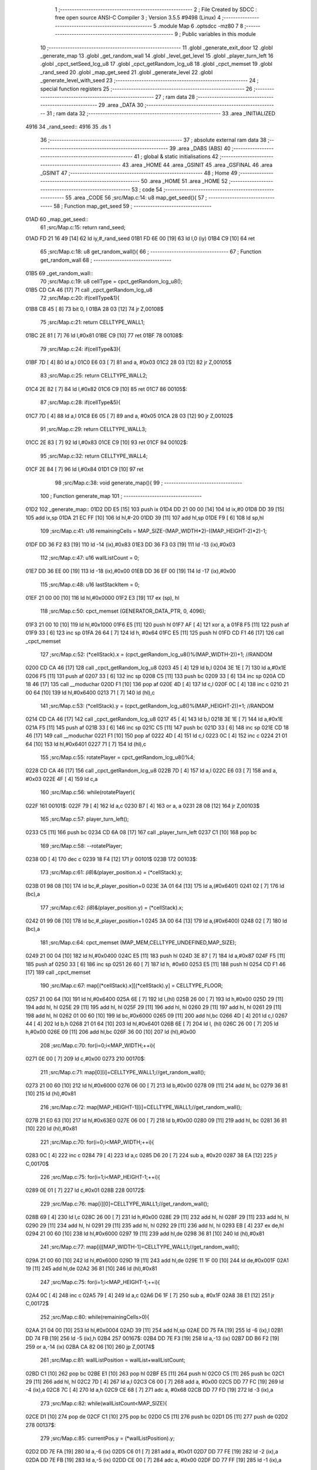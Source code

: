                               1 ;--------------------------------------------------------
                              2 ; File Created by SDCC : free open source ANSI-C Compiler
                              3 ; Version 3.5.5 #9498 (Linux)
                              4 ;--------------------------------------------------------
                              5 	.module Map
                              6 	.optsdcc -mz80
                              7 	
                              8 ;--------------------------------------------------------
                              9 ; Public variables in this module
                             10 ;--------------------------------------------------------
                             11 	.globl _generate_exit_door
                             12 	.globl _generate_map
                             13 	.globl _get_random_wall
                             14 	.globl _level_get_level
                             15 	.globl _player_turn_left
                             16 	.globl _cpct_setSeed_lcg_u8
                             17 	.globl _cpct_getRandom_lcg_u8
                             18 	.globl _cpct_memset
                             19 	.globl _rand_seed
                             20 	.globl _map_get_seed
                             21 	.globl _generate_level
                             22 	.globl _generate_level_with_seed
                             23 ;--------------------------------------------------------
                             24 ; special function registers
                             25 ;--------------------------------------------------------
                             26 ;--------------------------------------------------------
                             27 ; ram data
                             28 ;--------------------------------------------------------
                             29 	.area _DATA
                             30 ;--------------------------------------------------------
                             31 ; ram data
                             32 ;--------------------------------------------------------
                             33 	.area _INITIALIZED
   4916                      34 _rand_seed::
   4916                      35 	.ds 1
                             36 ;--------------------------------------------------------
                             37 ; absolute external ram data
                             38 ;--------------------------------------------------------
                             39 	.area _DABS (ABS)
                             40 ;--------------------------------------------------------
                             41 ; global & static initialisations
                             42 ;--------------------------------------------------------
                             43 	.area _HOME
                             44 	.area _GSINIT
                             45 	.area _GSFINAL
                             46 	.area _GSINIT
                             47 ;--------------------------------------------------------
                             48 ; Home
                             49 ;--------------------------------------------------------
                             50 	.area _HOME
                             51 	.area _HOME
                             52 ;--------------------------------------------------------
                             53 ; code
                             54 ;--------------------------------------------------------
                             55 	.area _CODE
                             56 ;src/Map.c:14: u8 map_get_seed(){
                             57 ;	---------------------------------
                             58 ; Function map_get_seed
                             59 ; ---------------------------------
   01AD                      60 _map_get_seed::
                             61 ;src/Map.c:15: return rand_seed;
   01AD FD 21 16 49   [14]   62 	ld	iy,#_rand_seed
   01B1 FD 6E 00      [19]   63 	ld	l,0 (iy)
   01B4 C9            [10]   64 	ret
                             65 ;src/Map.c:18: u8 get_random_wall(){
                             66 ;	---------------------------------
                             67 ; Function get_random_wall
                             68 ; ---------------------------------
   01B5                      69 _get_random_wall::
                             70 ;src/Map.c:19: u8 cellType = cpct_getRandom_lcg_u8();
   01B5 CD CA 46      [17]   71 	call	_cpct_getRandom_lcg_u8
                             72 ;src/Map.c:20: if(cellType&1){
   01B8 CB 45         [ 8]   73 	bit	0, l
   01BA 28 03         [12]   74 	jr	Z,00108$
                             75 ;src/Map.c:21: return CELLTYPE_WALL1;
   01BC 2E 81         [ 7]   76 	ld	l,#0x81
   01BE C9            [10]   77 	ret
   01BF                      78 00108$:
                             79 ;src/Map.c:24: if(cellType&3){
   01BF 7D            [ 4]   80 	ld	a,l
   01C0 E6 03         [ 7]   81 	and	a, #0x03
   01C2 28 03         [12]   82 	jr	Z,00105$
                             83 ;src/Map.c:25: return CELLTYPE_WALL2;
   01C4 2E 82         [ 7]   84 	ld	l,#0x82
   01C6 C9            [10]   85 	ret
   01C7                      86 00105$:
                             87 ;src/Map.c:28: if(cellType&5){
   01C7 7D            [ 4]   88 	ld	a,l
   01C8 E6 05         [ 7]   89 	and	a, #0x05
   01CA 28 03         [12]   90 	jr	Z,00102$
                             91 ;src/Map.c:29: return CELLTYPE_WALL3;
   01CC 2E 83         [ 7]   92 	ld	l,#0x83
   01CE C9            [10]   93 	ret
   01CF                      94 00102$:
                             95 ;src/Map.c:32: return CELLTYPE_WALL4;  
   01CF 2E 84         [ 7]   96 	ld	l,#0x84
   01D1 C9            [10]   97 	ret
                             98 ;src/Map.c:38: void generate_map(){
                             99 ;	---------------------------------
                            100 ; Function generate_map
                            101 ; ---------------------------------
   01D2                     102 _generate_map::
   01D2 DD E5         [15]  103 	push	ix
   01D4 DD 21 00 00   [14]  104 	ld	ix,#0
   01D8 DD 39         [15]  105 	add	ix,sp
   01DA 21 EC FF      [10]  106 	ld	hl,#-20
   01DD 39            [11]  107 	add	hl,sp
   01DE F9            [ 6]  108 	ld	sp,hl
                            109 ;src/Map.c:41: u16 remainingCells = MAP_SIZE-(MAP_WIDTH*2)-((MAP_HEIGHT-2)*2)-1;
   01DF DD 36 F2 83   [19]  110 	ld	-14 (ix),#0x83
   01E3 DD 36 F3 03   [19]  111 	ld	-13 (ix),#0x03
                            112 ;src/Map.c:47: u16 wallListCount = 0;
   01E7 DD 36 EE 00   [19]  113 	ld	-18 (ix),#0x00
   01EB DD 36 EF 00   [19]  114 	ld	-17 (ix),#0x00
                            115 ;src/Map.c:48: u16 lastStackItem = 0;
   01EF 21 00 00      [10]  116 	ld	hl,#0x0000
   01F2 E3            [19]  117 	ex	(sp), hl
                            118 ;src/Map.c:50: cpct_memset (GENERATOR_DATA_PTR, 0, 4096);
   01F3 21 00 10      [10]  119 	ld	hl,#0x1000
   01F6 E5            [11]  120 	push	hl
   01F7 AF            [ 4]  121 	xor	a, a
   01F8 F5            [11]  122 	push	af
   01F9 33            [ 6]  123 	inc	sp
   01FA 26 64         [ 7]  124 	ld	h, #0x64
   01FC E5            [11]  125 	push	hl
   01FD CD F1 46      [17]  126 	call	_cpct_memset
                            127 ;src/Map.c:52: (*cellStack).x = (cpct_getRandom_lcg_u8()%(MAP_WIDTH-2))+1; //RANDOM
   0200 CD CA 46      [17]  128 	call	_cpct_getRandom_lcg_u8
   0203 45            [ 4]  129 	ld	b,l
   0204 3E 1E         [ 7]  130 	ld	a,#0x1E
   0206 F5            [11]  131 	push	af
   0207 33            [ 6]  132 	inc	sp
   0208 C5            [11]  133 	push	bc
   0209 33            [ 6]  134 	inc	sp
   020A CD 18 46      [17]  135 	call	__moduchar
   020D F1            [10]  136 	pop	af
   020E 4D            [ 4]  137 	ld	c,l
   020F 0C            [ 4]  138 	inc	c
   0210 21 00 64      [10]  139 	ld	hl,#0x6400
   0213 71            [ 7]  140 	ld	(hl),c
                            141 ;src/Map.c:53: (*cellStack).y = (cpct_getRandom_lcg_u8()%(MAP_HEIGHT-2))+1; //RANDOM
   0214 CD CA 46      [17]  142 	call	_cpct_getRandom_lcg_u8
   0217 45            [ 4]  143 	ld	b,l
   0218 3E 1E         [ 7]  144 	ld	a,#0x1E
   021A F5            [11]  145 	push	af
   021B 33            [ 6]  146 	inc	sp
   021C C5            [11]  147 	push	bc
   021D 33            [ 6]  148 	inc	sp
   021E CD 18 46      [17]  149 	call	__moduchar
   0221 F1            [10]  150 	pop	af
   0222 4D            [ 4]  151 	ld	c,l
   0223 0C            [ 4]  152 	inc	c
   0224 21 01 64      [10]  153 	ld	hl,#0x6401
   0227 71            [ 7]  154 	ld	(hl),c
                            155 ;src/Map.c:55: rotatePlayer = cpct_getRandom_lcg_u8()%4;
   0228 CD CA 46      [17]  156 	call	_cpct_getRandom_lcg_u8
   022B 7D            [ 4]  157 	ld	a,l
   022C E6 03         [ 7]  158 	and	a, #0x03
   022E 4F            [ 4]  159 	ld	c,a
                            160 ;src/Map.c:56: while(rotatePlayer){
   022F                     161 00101$:
   022F 79            [ 4]  162 	ld	a,c
   0230 B7            [ 4]  163 	or	a, a
   0231 28 08         [12]  164 	jr	Z,00103$
                            165 ;src/Map.c:57: player_turn_left();
   0233 C5            [11]  166 	push	bc
   0234 CD 6A 08      [17]  167 	call	_player_turn_left
   0237 C1            [10]  168 	pop	bc
                            169 ;src/Map.c:58: --rotatePlayer;
   0238 0D            [ 4]  170 	dec	c
   0239 18 F4         [12]  171 	jr	00101$
   023B                     172 00103$:
                            173 ;src/Map.c:61: *(i8*)&(player_position.x) = (*cellStack).y;
   023B 01 98 08      [10]  174 	ld	bc,#_player_position+0
   023E 3A 01 64      [13]  175 	ld	a,(#0x6401)
   0241 02            [ 7]  176 	ld	(bc),a
                            177 ;src/Map.c:62: *(i8*)&(player_position.y) = (*cellStack).x;
   0242 01 99 08      [10]  178 	ld	bc,#_player_position+1
   0245 3A 00 64      [13]  179 	ld	a,(#0x6400)
   0248 02            [ 7]  180 	ld	(bc),a
                            181 ;src/Map.c:64: cpct_memset (MAP_MEM,CELLTYPE_UNDEFINED,MAP_SIZE);
   0249 21 00 04      [10]  182 	ld	hl,#0x0400
   024C E5            [11]  183 	push	hl
   024D 3E 87         [ 7]  184 	ld	a,#0x87
   024F F5            [11]  185 	push	af
   0250 33            [ 6]  186 	inc	sp
   0251 26 60         [ 7]  187 	ld	h, #0x60
   0253 E5            [11]  188 	push	hl
   0254 CD F1 46      [17]  189 	call	_cpct_memset
                            190 ;src/Map.c:67: map[(*cellStack).x][(*cellStack).y] = CELLTYPE_FLOOR;
   0257 21 00 64      [10]  191 	ld	hl,#0x6400
   025A 6E            [ 7]  192 	ld	l,(hl)
   025B 26 00         [ 7]  193 	ld	h,#0x00
   025D 29            [11]  194 	add	hl, hl
   025E 29            [11]  195 	add	hl, hl
   025F 29            [11]  196 	add	hl, hl
   0260 29            [11]  197 	add	hl, hl
   0261 29            [11]  198 	add	hl, hl
   0262 01 00 60      [10]  199 	ld	bc,#0x6000
   0265 09            [11]  200 	add	hl,bc
   0266 4D            [ 4]  201 	ld	c,l
   0267 44            [ 4]  202 	ld	b,h
   0268 21 01 64      [10]  203 	ld	hl,#0x6401
   026B 6E            [ 7]  204 	ld	l, (hl)
   026C 26 00         [ 7]  205 	ld	h,#0x00
   026E 09            [11]  206 	add	hl,bc
   026F 36 00         [10]  207 	ld	(hl),#0x00
                            208 ;src/Map.c:70: for(i=0;i<MAP_WIDTH;++i){
   0271 0E 00         [ 7]  209 	ld	c,#0x00
   0273                     210 00170$:
                            211 ;src/Map.c:71: map[0][i]=CELLTYPE_WALL1;//get_random_wall();
   0273 21 00 60      [10]  212 	ld	hl,#0x6000
   0276 06 00         [ 7]  213 	ld	b,#0x00
   0278 09            [11]  214 	add	hl, bc
   0279 36 81         [10]  215 	ld	(hl),#0x81
                            216 ;src/Map.c:72: map[MAP_HEIGHT-1][i]=CELLTYPE_WALL1;//get_random_wall();
   027B 21 E0 63      [10]  217 	ld	hl,#0x63E0
   027E 06 00         [ 7]  218 	ld	b,#0x00
   0280 09            [11]  219 	add	hl, bc
   0281 36 81         [10]  220 	ld	(hl),#0x81
                            221 ;src/Map.c:70: for(i=0;i<MAP_WIDTH;++i){
   0283 0C            [ 4]  222 	inc	c
   0284 79            [ 4]  223 	ld	a,c
   0285 D6 20         [ 7]  224 	sub	a, #0x20
   0287 38 EA         [12]  225 	jr	C,00170$
                            226 ;src/Map.c:75: for(i=1;i<MAP_HEIGHT-1;++i){
   0289 0E 01         [ 7]  227 	ld	c,#0x01
   028B                     228 00172$:
                            229 ;src/Map.c:76: map[i][0]=CELLTYPE_WALL1;//get_random_wall();
   028B 69            [ 4]  230 	ld	l,c
   028C 26 00         [ 7]  231 	ld	h,#0x00
   028E 29            [11]  232 	add	hl, hl
   028F 29            [11]  233 	add	hl, hl
   0290 29            [11]  234 	add	hl, hl
   0291 29            [11]  235 	add	hl, hl
   0292 29            [11]  236 	add	hl, hl
   0293 EB            [ 4]  237 	ex	de,hl
   0294 21 00 60      [10]  238 	ld	hl,#0x6000
   0297 19            [11]  239 	add	hl,de
   0298 36 81         [10]  240 	ld	(hl),#0x81
                            241 ;src/Map.c:77: map[i][MAP_WIDTH-1]=CELLTYPE_WALL1;//get_random_wall();
   029A 21 00 60      [10]  242 	ld	hl,#0x6000
   029D 19            [11]  243 	add	hl,de
   029E 11 1F 00      [10]  244 	ld	de,#0x001F
   02A1 19            [11]  245 	add	hl,de
   02A2 36 81         [10]  246 	ld	(hl),#0x81
                            247 ;src/Map.c:75: for(i=1;i<MAP_HEIGHT-1;++i){
   02A4 0C            [ 4]  248 	inc	c
   02A5 79            [ 4]  249 	ld	a,c
   02A6 D6 1F         [ 7]  250 	sub	a, #0x1F
   02A8 38 E1         [12]  251 	jr	C,00172$
                            252 ;src/Map.c:80: while(remainingCells>0){
   02AA 21 04 00      [10]  253 	ld	hl,#0x0004
   02AD 39            [11]  254 	add	hl,sp
   02AE DD 75 FA      [19]  255 	ld	-6 (ix),l
   02B1 DD 74 FB      [19]  256 	ld	-5 (ix),h
   02B4                     257 00167$:
   02B4 DD 7E F3      [19]  258 	ld	a,-13 (ix)
   02B7 DD B6 F2      [19]  259 	or	a,-14 (ix)
   02BA CA 82 06      [10]  260 	jp	Z,00174$
                            261 ;src/Map.c:81: wallListPosition = wallList+wallListCount;
   02BD C1            [10]  262 	pop	bc
   02BE E1            [10]  263 	pop	hl
   02BF E5            [11]  264 	push	hl
   02C0 C5            [11]  265 	push	bc
   02C1 29            [11]  266 	add	hl, hl
   02C2 7D            [ 4]  267 	ld	a,l
   02C3 C6 00         [ 7]  268 	add	a, #0x00
   02C5 DD 77 FC      [19]  269 	ld	-4 (ix),a
   02C8 7C            [ 4]  270 	ld	a,h
   02C9 CE 68         [ 7]  271 	adc	a, #0x68
   02CB DD 77 FD      [19]  272 	ld	-3 (ix),a
                            273 ;src/Map.c:82: while(wallListCount<MAP_SIZE){
   02CE D1            [10]  274 	pop	de
   02CF C1            [10]  275 	pop	bc
   02D0 C5            [11]  276 	push	bc
   02D1 D5            [11]  277 	push	de
   02D2                     278 00137$:
                            279 ;src/Map.c:85: currentPos.y = (*wallListPosition).y;
   02D2 DD 7E FA      [19]  280 	ld	a,-6 (ix)
   02D5 C6 01         [ 7]  281 	add	a, #0x01
   02D7 DD 77 FE      [19]  282 	ld	-2 (ix),a
   02DA DD 7E FB      [19]  283 	ld	a,-5 (ix)
   02DD CE 00         [ 7]  284 	adc	a, #0x00
   02DF DD 77 FF      [19]  285 	ld	-1 (ix),a
                            286 ;src/Map.c:82: while(wallListCount<MAP_SIZE){
   02E2 78            [ 4]  287 	ld	a,b
   02E3 D6 04         [ 7]  288 	sub	a, #0x04
   02E5 D2 83 04      [10]  289 	jp	NC,00209$
                            290 ;src/Map.c:84: currentPos.x = (*wallListPosition).x;
   02E8 21 04 00      [10]  291 	ld	hl,#0x0004
   02EB 39            [11]  292 	add	hl,sp
   02EC EB            [ 4]  293 	ex	de,hl
   02ED DD 6E FC      [19]  294 	ld	l,-4 (ix)
   02F0 DD 66 FD      [19]  295 	ld	h,-3 (ix)
   02F3 7E            [ 7]  296 	ld	a,(hl)
   02F4 12            [ 7]  297 	ld	(de),a
                            298 ;src/Map.c:85: currentPos.y = (*wallListPosition).y;
   02F5 DD 5E FC      [19]  299 	ld	e,-4 (ix)
   02F8 DD 56 FD      [19]  300 	ld	d,-3 (ix)
   02FB 13            [ 6]  301 	inc	de
   02FC 1A            [ 7]  302 	ld	a,(de)
   02FD DD 6E FE      [19]  303 	ld	l,-2 (ix)
   0300 DD 66 FF      [19]  304 	ld	h,-1 (ix)
   0303 77            [ 7]  305 	ld	(hl),a
                            306 ;src/Map.c:87: convertToFloor=0;
   0304 DD 36 F5 00   [19]  307 	ld	-11 (ix),#0x00
                            308 ;src/Map.c:88: surroundedByWalls=1;
   0308 DD 36 F4 01   [19]  309 	ld	-12 (ix),#0x01
                            310 ;src/Map.c:90: if(currentPos.x>0){
   030C DD 6E FA      [19]  311 	ld	l,-6 (ix)
   030F DD 66 FB      [19]  312 	ld	h,-5 (ix)
   0312 7E            [ 7]  313 	ld	a,(hl)
   0313 DD 77 F8      [19]  314 	ld	-8 (ix),a
                            315 ;src/Map.c:91: adjacentType = map[currentPos.x-1][currentPos.y];
   0316 DD 6E FE      [19]  316 	ld	l,-2 (ix)
   0319 DD 66 FF      [19]  317 	ld	h,-1 (ix)
   031C 7E            [ 7]  318 	ld	a,(hl)
   031D DD 77 F9      [19]  319 	ld	-7 (ix),a
   0320 DD 7E F8      [19]  320 	ld	a,-8 (ix)
   0323 DD 77 F6      [19]  321 	ld	-10 (ix),a
   0326 DD 36 F7 00   [19]  322 	ld	-9 (ix),#0x00
                            323 ;src/Map.c:90: if(currentPos.x>0){
   032A DD 7E F8      [19]  324 	ld	a,-8 (ix)
   032D B7            [ 4]  325 	or	a, a
   032E 28 2F         [12]  326 	jr	Z,00112$
                            327 ;src/Map.c:91: adjacentType = map[currentPos.x-1][currentPos.y];
   0330 DD 6E F6      [19]  328 	ld	l,-10 (ix)
   0333 DD 66 F7      [19]  329 	ld	h,-9 (ix)
   0336 2B            [ 6]  330 	dec	hl
   0337 29            [11]  331 	add	hl, hl
   0338 29            [11]  332 	add	hl, hl
   0339 29            [11]  333 	add	hl, hl
   033A 29            [11]  334 	add	hl, hl
   033B 29            [11]  335 	add	hl, hl
   033C D5            [11]  336 	push	de
   033D 11 00 60      [10]  337 	ld	de,#0x6000
   0340 19            [11]  338 	add	hl, de
   0341 D1            [10]  339 	pop	de
   0342 7D            [ 4]  340 	ld	a,l
   0343 DD 86 F9      [19]  341 	add	a, -7 (ix)
   0346 6F            [ 4]  342 	ld	l,a
   0347 7C            [ 4]  343 	ld	a,h
   0348 CE 00         [ 7]  344 	adc	a, #0x00
   034A 67            [ 4]  345 	ld	h,a
   034B 6E            [ 7]  346 	ld	l,(hl)
                            347 ;src/Map.c:92: if(adjacentType == CELLTYPE_UNDEFINED){
   034C 7D            [ 4]  348 	ld	a,l
   034D D6 87         [ 7]  349 	sub	a, #0x87
   034F 20 06         [12]  350 	jr	NZ,00109$
                            351 ;src/Map.c:93: convertToFloor  = 1;
   0351 DD 36 F5 01   [19]  352 	ld	-11 (ix),#0x01
   0355 18 08         [12]  353 	jr	00112$
   0357                     354 00109$:
                            355 ;src/Map.c:95: else if(adjacentType == CELLTYPE_FLOOR){
   0357 7D            [ 4]  356 	ld	a,l
   0358 B7            [ 4]  357 	or	a, a
   0359 20 04         [12]  358 	jr	NZ,00112$
                            359 ;src/Map.c:96: surroundedByWalls = 0;
   035B DD 36 F4 00   [19]  360 	ld	-12 (ix),#0x00
   035F                     361 00112$:
                            362 ;src/Map.c:99: if(currentPos.x < (MAP_WIDTH-1)){
   035F DD 7E F8      [19]  363 	ld	a,-8 (ix)
   0362 D6 1F         [ 7]  364 	sub	a, #0x1F
   0364 30 2F         [12]  365 	jr	NC,00119$
                            366 ;src/Map.c:101: adjacentType = map[currentPos.x+1][currentPos.y];
   0366 DD 6E F6      [19]  367 	ld	l,-10 (ix)
   0369 DD 66 F7      [19]  368 	ld	h,-9 (ix)
   036C 23            [ 6]  369 	inc	hl
   036D 29            [11]  370 	add	hl, hl
   036E 29            [11]  371 	add	hl, hl
   036F 29            [11]  372 	add	hl, hl
   0370 29            [11]  373 	add	hl, hl
   0371 29            [11]  374 	add	hl, hl
   0372 D5            [11]  375 	push	de
   0373 11 00 60      [10]  376 	ld	de,#0x6000
   0376 19            [11]  377 	add	hl, de
   0377 D1            [10]  378 	pop	de
   0378 7D            [ 4]  379 	ld	a,l
   0379 DD 86 F9      [19]  380 	add	a, -7 (ix)
   037C 6F            [ 4]  381 	ld	l,a
   037D 7C            [ 4]  382 	ld	a,h
   037E CE 00         [ 7]  383 	adc	a, #0x00
   0380 67            [ 4]  384 	ld	h,a
   0381 6E            [ 7]  385 	ld	l,(hl)
                            386 ;src/Map.c:102: if(adjacentType == CELLTYPE_UNDEFINED){
   0382 7D            [ 4]  387 	ld	a,l
   0383 D6 87         [ 7]  388 	sub	a, #0x87
   0385 20 06         [12]  389 	jr	NZ,00116$
                            390 ;src/Map.c:103: convertToFloor  = 1;
   0387 DD 36 F5 01   [19]  391 	ld	-11 (ix),#0x01
   038B 18 08         [12]  392 	jr	00119$
   038D                     393 00116$:
                            394 ;src/Map.c:105: else if(adjacentType == CELLTYPE_FLOOR){
   038D 7D            [ 4]  395 	ld	a,l
   038E B7            [ 4]  396 	or	a, a
   038F 20 04         [12]  397 	jr	NZ,00119$
                            398 ;src/Map.c:106: surroundedByWalls = 0;
   0391 DD 36 F4 00   [19]  399 	ld	-12 (ix),#0x00
   0395                     400 00119$:
                            401 ;src/Map.c:111: adjacentType = map[currentPos.x][currentPos.y-1];
   0395 DD 6E F6      [19]  402 	ld	l,-10 (ix)
   0398 DD 66 F7      [19]  403 	ld	h,-9 (ix)
   039B 29            [11]  404 	add	hl, hl
   039C 29            [11]  405 	add	hl, hl
   039D 29            [11]  406 	add	hl, hl
   039E 29            [11]  407 	add	hl, hl
   039F 29            [11]  408 	add	hl, hl
   03A0 7D            [ 4]  409 	ld	a,l
   03A1 C6 00         [ 7]  410 	add	a, #0x00
   03A3 DD 77 F6      [19]  411 	ld	-10 (ix),a
   03A6 7C            [ 4]  412 	ld	a,h
   03A7 CE 60         [ 7]  413 	adc	a, #0x60
   03A9 DD 77 F7      [19]  414 	ld	-9 (ix),a
                            415 ;src/Map.c:109: if(currentPos.y > 0){
   03AC DD 7E F9      [19]  416 	ld	a,-7 (ix)
   03AF B7            [ 4]  417 	or	a, a
   03B0 28 23         [12]  418 	jr	Z,00126$
                            419 ;src/Map.c:111: adjacentType = map[currentPos.x][currentPos.y-1];
   03B2 DD 6E F9      [19]  420 	ld	l,-7 (ix)
   03B5 2D            [ 4]  421 	dec	l
   03B6 DD 7E F6      [19]  422 	ld	a,-10 (ix)
   03B9 85            [ 4]  423 	add	a, l
   03BA 6F            [ 4]  424 	ld	l,a
   03BB DD 7E F7      [19]  425 	ld	a,-9 (ix)
   03BE CE 00         [ 7]  426 	adc	a, #0x00
   03C0 67            [ 4]  427 	ld	h,a
   03C1 6E            [ 7]  428 	ld	l,(hl)
                            429 ;src/Map.c:112: if(adjacentType == CELLTYPE_UNDEFINED){
   03C2 7D            [ 4]  430 	ld	a,l
   03C3 D6 87         [ 7]  431 	sub	a, #0x87
   03C5 20 06         [12]  432 	jr	NZ,00123$
                            433 ;src/Map.c:113: convertToFloor  = 1;
   03C7 DD 36 F5 01   [19]  434 	ld	-11 (ix),#0x01
   03CB 18 08         [12]  435 	jr	00126$
   03CD                     436 00123$:
                            437 ;src/Map.c:115: else if(adjacentType == CELLTYPE_FLOOR){
   03CD 7D            [ 4]  438 	ld	a,l
   03CE B7            [ 4]  439 	or	a, a
   03CF 20 04         [12]  440 	jr	NZ,00126$
                            441 ;src/Map.c:116: surroundedByWalls = 0;
   03D1 DD 36 F4 00   [19]  442 	ld	-12 (ix),#0x00
   03D5                     443 00126$:
                            444 ;src/Map.c:119: if(currentPos.y < (MAP_HEIGHT-1)){
   03D5 DD 7E F9      [19]  445 	ld	a,-7 (ix)
   03D8 D6 1F         [ 7]  446 	sub	a, #0x1F
   03DA 30 23         [12]  447 	jr	NC,00133$
                            448 ;src/Map.c:121: adjacentType = map[currentPos.x][currentPos.y+1];
   03DC DD 6E F9      [19]  449 	ld	l,-7 (ix)
   03DF 2C            [ 4]  450 	inc	l
   03E0 DD 7E F6      [19]  451 	ld	a,-10 (ix)
   03E3 85            [ 4]  452 	add	a, l
   03E4 6F            [ 4]  453 	ld	l,a
   03E5 DD 7E F7      [19]  454 	ld	a,-9 (ix)
   03E8 CE 00         [ 7]  455 	adc	a, #0x00
   03EA 67            [ 4]  456 	ld	h,a
   03EB 6E            [ 7]  457 	ld	l,(hl)
                            458 ;src/Map.c:122: if(adjacentType == CELLTYPE_UNDEFINED){
   03EC 7D            [ 4]  459 	ld	a,l
   03ED D6 87         [ 7]  460 	sub	a, #0x87
   03EF 20 06         [12]  461 	jr	NZ,00130$
                            462 ;src/Map.c:123: convertToFloor  = 1;
   03F1 DD 36 F5 01   [19]  463 	ld	-11 (ix),#0x01
   03F5 18 08         [12]  464 	jr	00133$
   03F7                     465 00130$:
                            466 ;src/Map.c:125: else if(adjacentType == CELLTYPE_FLOOR){
   03F7 7D            [ 4]  467 	ld	a,l
   03F8 B7            [ 4]  468 	or	a, a
   03F9 20 04         [12]  469 	jr	NZ,00133$
                            470 ;src/Map.c:126: surroundedByWalls = 0;
   03FB DD 36 F4 00   [19]  471 	ld	-12 (ix),#0x00
   03FF                     472 00133$:
                            473 ;src/Map.c:130: (*wallListPosition).x = (*(wallList+wallListCount)).x;
   03FF 69            [ 4]  474 	ld	l, c
   0400 60            [ 4]  475 	ld	h, b
   0401 29            [11]  476 	add	hl, hl
   0402 FD 21 00 68   [14]  477 	ld	iy,#0x6800
   0406 C5            [11]  478 	push	bc
   0407 4D            [ 4]  479 	ld	c, l
   0408 44            [ 4]  480 	ld	b, h
   0409 FD 09         [15]  481 	add	iy, bc
   040B C1            [10]  482 	pop	bc
   040C FD 7E 00      [19]  483 	ld	a, 0 (iy)
   040F DD 6E FC      [19]  484 	ld	l,-4 (ix)
   0412 DD 66 FD      [19]  485 	ld	h,-3 (ix)
   0415 77            [ 7]  486 	ld	(hl),a
                            487 ;src/Map.c:131: (*wallListPosition).y = (*(wallList+wallListCount)).y;
   0416 FD E5         [15]  488 	push	iy
   0418 E1            [10]  489 	pop	hl
   0419 23            [ 6]  490 	inc	hl
   041A 7E            [ 7]  491 	ld	a,(hl)
   041B 12            [ 7]  492 	ld	(de),a
                            493 ;src/Map.c:132: --wallListCount;
   041C 0B            [ 6]  494 	dec	bc
   041D DD 71 EE      [19]  495 	ld	-18 (ix),c
   0420 DD 70 EF      [19]  496 	ld	-17 (ix),b
                            497 ;src/Map.c:135: if((convertToFloor)&&(!surroundedByWalls)){
   0423 DD 7E F5      [19]  498 	ld	a,-11 (ix)
   0426 B7            [ 4]  499 	or	a, a
   0427 28 49         [12]  500 	jr	Z,00135$
   0429 DD 7E F4      [19]  501 	ld	a,-12 (ix)
   042C B7            [ 4]  502 	or	a, a
   042D 20 43         [12]  503 	jr	NZ,00135$
                            504 ;src/Map.c:136: map[currentPos.x][currentPos.y] = CELLTYPE_FLOOR;
   042F DD 6E FA      [19]  505 	ld	l,-6 (ix)
   0432 DD 66 FB      [19]  506 	ld	h,-5 (ix)
   0435 6E            [ 7]  507 	ld	l,(hl)
   0436 26 00         [ 7]  508 	ld	h,#0x00
   0438 29            [11]  509 	add	hl, hl
   0439 29            [11]  510 	add	hl, hl
   043A 29            [11]  511 	add	hl, hl
   043B 29            [11]  512 	add	hl, hl
   043C 29            [11]  513 	add	hl, hl
   043D 01 00 60      [10]  514 	ld	bc,#0x6000
   0440 09            [11]  515 	add	hl,bc
   0441 4D            [ 4]  516 	ld	c,l
   0442 44            [ 4]  517 	ld	b,h
   0443 DD 6E FE      [19]  518 	ld	l,-2 (ix)
   0446 DD 66 FF      [19]  519 	ld	h,-1 (ix)
   0449 6E            [ 7]  520 	ld	l, (hl)
   044A 26 00         [ 7]  521 	ld	h,#0x00
   044C 09            [11]  522 	add	hl,bc
   044D 36 00         [10]  523 	ld	(hl),#0x00
                            524 ;src/Map.c:138: ++lastStackItem;
   044F DD 34 EC      [23]  525 	inc	-20 (ix)
   0452 20 03         [12]  526 	jr	NZ,00334$
   0454 DD 34 ED      [23]  527 	inc	-19 (ix)
   0457                     528 00334$:
                            529 ;src/Map.c:139: (*(cellStack+lastStackItem)).x = currentPos.x;
   0457 E1            [10]  530 	pop	hl
   0458 E5            [11]  531 	push	hl
   0459 29            [11]  532 	add	hl, hl
   045A 4D            [ 4]  533 	ld	c, l
   045B 7C            [ 4]  534 	ld	a,h
   045C C6 64         [ 7]  535 	add	a,#0x64
   045E 47            [ 4]  536 	ld	b,a
   045F DD 6E FA      [19]  537 	ld	l,-6 (ix)
   0462 DD 66 FB      [19]  538 	ld	h,-5 (ix)
   0465 7E            [ 7]  539 	ld	a,(hl)
   0466 02            [ 7]  540 	ld	(bc),a
                            541 ;src/Map.c:140: (*(cellStack+lastStackItem)).y = currentPos.y;
   0467 03            [ 6]  542 	inc	bc
   0468 DD 6E FE      [19]  543 	ld	l,-2 (ix)
   046B DD 66 FF      [19]  544 	ld	h,-1 (ix)
   046E 7E            [ 7]  545 	ld	a,(hl)
   046F 02            [ 7]  546 	ld	(bc),a
                            547 ;src/Map.c:143: break;
   0470 18 11         [12]  548 	jr	00209$
   0472                     549 00135$:
                            550 ;src/Map.c:145: --wallListPosition;
   0472 DD 6E FC      [19]  551 	ld	l,-4 (ix)
   0475 DD 66 FD      [19]  552 	ld	h,-3 (ix)
   0478 2B            [ 6]  553 	dec	hl
   0479 2B            [ 6]  554 	dec	hl
   047A DD 75 FC      [19]  555 	ld	-4 (ix),l
   047D DD 74 FD      [19]  556 	ld	-3 (ix),h
   0480 C3 D2 02      [10]  557 	jp	00137$
                            558 ;src/Map.c:147: while(lastStackItem<MAP_SIZE){
   0483                     559 00209$:
   0483 DD 7E F2      [19]  560 	ld	a,-14 (ix)
   0486 DD 77 F6      [19]  561 	ld	-10 (ix),a
   0489 DD 7E F3      [19]  562 	ld	a,-13 (ix)
   048C DD 77 F7      [19]  563 	ld	-9 (ix),a
   048F DD 7E EE      [19]  564 	ld	a,-18 (ix)
   0492 DD 77 FC      [19]  565 	ld	-4 (ix),a
   0495 DD 7E EF      [19]  566 	ld	a,-17 (ix)
   0498 DD 77 FD      [19]  567 	ld	-3 (ix),a
   049B                     568 00164$:
   049B DD 7E ED      [19]  569 	ld	a,-19 (ix)
   049E D6 04         [ 7]  570 	sub	a, #0x04
   04A0 D2 B4 02      [10]  571 	jp	NC,00167$
                            572 ;src/Map.c:148: currentPos.x=(*(lastStackItem+cellStack)).x;
   04A3 21 04 00      [10]  573 	ld	hl,#0x0004
   04A6 39            [11]  574 	add	hl,sp
   04A7 4D            [ 4]  575 	ld	c,l
   04A8 44            [ 4]  576 	ld	b,h
   04A9 E1            [10]  577 	pop	hl
   04AA E5            [11]  578 	push	hl
   04AB 29            [11]  579 	add	hl, hl
   04AC FD 21 00 64   [14]  580 	ld	iy,#0x6400
   04B0 EB            [ 4]  581 	ex	de,hl
   04B1 FD 19         [15]  582 	add	iy, de
   04B3 FD 7E 00      [19]  583 	ld	a, 0 (iy)
   04B6 02            [ 7]  584 	ld	(bc),a
                            585 ;src/Map.c:149: currentPos.y=(*(lastStackItem+cellStack)).y;
   04B7 FD 4E 01      [19]  586 	ld	c,1 (iy)
   04BA DD 6E FE      [19]  587 	ld	l,-2 (ix)
   04BD DD 66 FF      [19]  588 	ld	h,-1 (ix)
   04C0 71            [ 7]  589 	ld	(hl),c
                            590 ;src/Map.c:150: --lastStackItem;
   04C1 E1            [10]  591 	pop	hl
   04C2 E5            [11]  592 	push	hl
   04C3 2B            [ 6]  593 	dec	hl
   04C4 E3            [19]  594 	ex	(sp), hl
                            595 ;src/Map.c:151: cellType = map[currentPos.x][currentPos.y];
   04C5 DD 6E FA      [19]  596 	ld	l,-6 (ix)
   04C8 DD 66 FB      [19]  597 	ld	h,-5 (ix)
   04CB 6E            [ 7]  598 	ld	l,(hl)
   04CC 26 00         [ 7]  599 	ld	h,#0x00
   04CE 29            [11]  600 	add	hl, hl
   04CF 29            [11]  601 	add	hl, hl
   04D0 29            [11]  602 	add	hl, hl
   04D1 29            [11]  603 	add	hl, hl
   04D2 29            [11]  604 	add	hl, hl
   04D3 11 00 60      [10]  605 	ld	de,#0x6000
   04D6 19            [11]  606 	add	hl,de
   04D7 59            [ 4]  607 	ld	e,c
   04D8 16 00         [ 7]  608 	ld	d,#0x00
   04DA 19            [11]  609 	add	hl,de
   04DB 4E            [ 7]  610 	ld	c,(hl)
                            611 ;src/Map.c:153: if(cellType == CELLTYPE_UNDEFINED){
   04DC 79            [ 4]  612 	ld	a,c
   04DD D6 87         [ 7]  613 	sub	a, #0x87
   04DF 20 47         [12]  614 	jr	NZ,00144$
                            615 ;src/Map.c:155: if(cpct_getRandom_lcg_u8()&1){//WALL
   04E1 CD CA 46      [17]  616 	call	_cpct_getRandom_lcg_u8
   04E4 CB 45         [ 8]  617 	bit	0, l
   04E6 28 06         [12]  618 	jr	Z,00141$
                            619 ;src/Map.c:156: cellType = get_random_wall();
   04E8 CD B5 01      [17]  620 	call	_get_random_wall
   04EB 4D            [ 4]  621 	ld	c,l
   04EC 18 02         [12]  622 	jr	00142$
   04EE                     623 00141$:
                            624 ;src/Map.c:159: cellType = CELLTYPE_FLOOR;
   04EE 0E 00         [ 7]  625 	ld	c,#0x00
   04F0                     626 00142$:
                            627 ;src/Map.c:161: map[currentPos.x][currentPos.y]=cellType;
   04F0 DD 6E FA      [19]  628 	ld	l,-6 (ix)
   04F3 DD 66 FB      [19]  629 	ld	h,-5 (ix)
   04F6 6E            [ 7]  630 	ld	l,(hl)
   04F7 26 00         [ 7]  631 	ld	h,#0x00
   04F9 29            [11]  632 	add	hl, hl
   04FA 29            [11]  633 	add	hl, hl
   04FB 29            [11]  634 	add	hl, hl
   04FC 29            [11]  635 	add	hl, hl
   04FD 29            [11]  636 	add	hl, hl
   04FE EB            [ 4]  637 	ex	de,hl
   04FF 21 00 60      [10]  638 	ld	hl,#0x6000
   0502 19            [11]  639 	add	hl,de
   0503 EB            [ 4]  640 	ex	de,hl
   0504 DD 6E FE      [19]  641 	ld	l,-2 (ix)
   0507 DD 66 FF      [19]  642 	ld	h,-1 (ix)
   050A 6E            [ 7]  643 	ld	l, (hl)
   050B 26 00         [ 7]  644 	ld	h,#0x00
   050D 19            [11]  645 	add	hl,de
   050E 71            [ 7]  646 	ld	(hl),c
                            647 ;src/Map.c:162: --remainingCells;
   050F DD 6E F6      [19]  648 	ld	l,-10 (ix)
   0512 DD 66 F7      [19]  649 	ld	h,-9 (ix)
   0515 2B            [ 6]  650 	dec	hl
   0516 DD 75 F6      [19]  651 	ld	-10 (ix),l
   0519 DD 74 F7      [19]  652 	ld	-9 (ix),h
   051C DD 7E F6      [19]  653 	ld	a,-10 (ix)
   051F DD 77 F2      [19]  654 	ld	-14 (ix),a
   0522 DD 7E F7      [19]  655 	ld	a,-9 (ix)
   0525 DD 77 F3      [19]  656 	ld	-13 (ix),a
   0528                     657 00144$:
                            658 ;src/Map.c:90: if(currentPos.x>0){
   0528 DD 6E FA      [19]  659 	ld	l,-6 (ix)
   052B DD 66 FB      [19]  660 	ld	h,-5 (ix)
   052E 7E            [ 7]  661 	ld	a,(hl)
   052F DD 77 F9      [19]  662 	ld	-7 (ix),a
                            663 ;src/Map.c:165: if((cellType == CELLTYPE_FLOOR)){
   0532 79            [ 4]  664 	ld	a,c
   0533 B7            [ 4]  665 	or	a, a
   0534 C2 51 06      [10]  666 	jp	NZ,00162$
                            667 ;src/Map.c:166: if(currentPos.x>0){
   0537 DD 7E F9      [19]  668 	ld	a,-7 (ix)
   053A B7            [ 4]  669 	or	a, a
   053B 28 3F         [12]  670 	jr	Z,00148$
                            671 ;src/Map.c:167: adjacentType = map[currentPos.x-1][currentPos.y];
   053D DD 6E F9      [19]  672 	ld	l,-7 (ix)
   0540 26 00         [ 7]  673 	ld	h,#0x00
   0542 2B            [ 6]  674 	dec	hl
   0543 29            [11]  675 	add	hl, hl
   0544 29            [11]  676 	add	hl, hl
   0545 29            [11]  677 	add	hl, hl
   0546 29            [11]  678 	add	hl, hl
   0547 29            [11]  679 	add	hl, hl
   0548 01 00 60      [10]  680 	ld	bc,#0x6000
   054B 09            [11]  681 	add	hl,bc
   054C 4D            [ 4]  682 	ld	c,l
   054D 44            [ 4]  683 	ld	b,h
   054E DD 6E FE      [19]  684 	ld	l,-2 (ix)
   0551 DD 66 FF      [19]  685 	ld	h,-1 (ix)
   0554 6E            [ 7]  686 	ld	l, (hl)
   0555 26 00         [ 7]  687 	ld	h,#0x00
   0557 09            [11]  688 	add	hl,bc
   0558 7E            [ 7]  689 	ld	a,(hl)
                            690 ;src/Map.c:168: if(adjacentType == CELLTYPE_UNDEFINED){
   0559 D6 87         [ 7]  691 	sub	a, #0x87
   055B 20 1F         [12]  692 	jr	NZ,00148$
                            693 ;src/Map.c:170: ++lastStackItem;
   055D DD 34 EC      [23]  694 	inc	-20 (ix)
   0560 20 03         [12]  695 	jr	NZ,00340$
   0562 DD 34 ED      [23]  696 	inc	-19 (ix)
   0565                     697 00340$:
                            698 ;src/Map.c:171: (*(cellStack+lastStackItem)).x = currentPos.x-1;
   0565 E1            [10]  699 	pop	hl
   0566 E5            [11]  700 	push	hl
   0567 29            [11]  701 	add	hl, hl
   0568 01 00 64      [10]  702 	ld	bc,#0x6400
   056B 09            [11]  703 	add	hl,bc
   056C DD 4E F9      [19]  704 	ld	c,-7 (ix)
   056F 0D            [ 4]  705 	dec	c
   0570 71            [ 7]  706 	ld	(hl),c
                            707 ;src/Map.c:172: (*(cellStack+lastStackItem)).y = currentPos.y;
   0571 23            [ 6]  708 	inc	hl
   0572 4D            [ 4]  709 	ld	c,l
   0573 44            [ 4]  710 	ld	b,h
   0574 DD 6E FE      [19]  711 	ld	l,-2 (ix)
   0577 DD 66 FF      [19]  712 	ld	h,-1 (ix)
   057A 7E            [ 7]  713 	ld	a,(hl)
   057B 02            [ 7]  714 	ld	(bc),a
   057C                     715 00148$:
                            716 ;src/Map.c:176: if(currentPos.x < (MAP_WIDTH-1)){
   057C DD 6E FA      [19]  717 	ld	l,-6 (ix)
   057F DD 66 FB      [19]  718 	ld	h,-5 (ix)
   0582 4E            [ 7]  719 	ld	c,(hl)
   0583 79            [ 4]  720 	ld	a,c
   0584 D6 1F         [ 7]  721 	sub	a, #0x1F
   0586 30 3A         [12]  722 	jr	NC,00152$
                            723 ;src/Map.c:178: adjacentType = map[currentPos.x+1][currentPos.y];
   0588 69            [ 4]  724 	ld	l,c
   0589 26 00         [ 7]  725 	ld	h,#0x00
   058B 23            [ 6]  726 	inc	hl
   058C 29            [11]  727 	add	hl, hl
   058D 29            [11]  728 	add	hl, hl
   058E 29            [11]  729 	add	hl, hl
   058F 29            [11]  730 	add	hl, hl
   0590 29            [11]  731 	add	hl, hl
   0591 EB            [ 4]  732 	ex	de,hl
   0592 21 00 60      [10]  733 	ld	hl,#0x6000
   0595 19            [11]  734 	add	hl,de
   0596 EB            [ 4]  735 	ex	de,hl
   0597 DD 6E FE      [19]  736 	ld	l,-2 (ix)
   059A DD 66 FF      [19]  737 	ld	h,-1 (ix)
   059D 6E            [ 7]  738 	ld	l, (hl)
   059E 26 00         [ 7]  739 	ld	h,#0x00
   05A0 19            [11]  740 	add	hl,de
   05A1 7E            [ 7]  741 	ld	a,(hl)
                            742 ;src/Map.c:179: if(adjacentType == CELLTYPE_UNDEFINED){
   05A2 D6 87         [ 7]  743 	sub	a, #0x87
   05A4 20 1C         [12]  744 	jr	NZ,00152$
                            745 ;src/Map.c:182: ++lastStackItem;
   05A6 DD 34 EC      [23]  746 	inc	-20 (ix)
   05A9 20 03         [12]  747 	jr	NZ,00343$
   05AB DD 34 ED      [23]  748 	inc	-19 (ix)
   05AE                     749 00343$:
                            750 ;src/Map.c:183: (*(cellStack+lastStackItem)).x = currentPos.x+1;
   05AE E1            [10]  751 	pop	hl
   05AF E5            [11]  752 	push	hl
   05B0 29            [11]  753 	add	hl, hl
   05B1 11 00 64      [10]  754 	ld	de,#0x6400
   05B4 19            [11]  755 	add	hl,de
   05B5 0C            [ 4]  756 	inc	c
   05B6 71            [ 7]  757 	ld	(hl),c
                            758 ;src/Map.c:184: (*(cellStack+lastStackItem)).y = currentPos.y;
   05B7 23            [ 6]  759 	inc	hl
   05B8 4D            [ 4]  760 	ld	c,l
   05B9 44            [ 4]  761 	ld	b,h
   05BA DD 6E FE      [19]  762 	ld	l,-2 (ix)
   05BD DD 66 FF      [19]  763 	ld	h,-1 (ix)
   05C0 7E            [ 7]  764 	ld	a,(hl)
   05C1 02            [ 7]  765 	ld	(bc),a
   05C2                     766 00152$:
                            767 ;src/Map.c:91: adjacentType = map[currentPos.x-1][currentPos.y];
   05C2 DD 6E FE      [19]  768 	ld	l,-2 (ix)
   05C5 DD 66 FF      [19]  769 	ld	h,-1 (ix)
   05C8 4E            [ 7]  770 	ld	c,(hl)
                            771 ;src/Map.c:188: if(currentPos.y > 0){
   05C9 79            [ 4]  772 	ld	a,c
   05CA B7            [ 4]  773 	or	a, a
   05CB 28 3A         [12]  774 	jr	Z,00156$
                            775 ;src/Map.c:190: adjacentType = map[currentPos.x][currentPos.y-1];
   05CD DD 6E FA      [19]  776 	ld	l,-6 (ix)
   05D0 DD 66 FB      [19]  777 	ld	h,-5 (ix)
   05D3 46            [ 7]  778 	ld	b,(hl)
   05D4 68            [ 4]  779 	ld	l,b
   05D5 26 00         [ 7]  780 	ld	h,#0x00
   05D7 29            [11]  781 	add	hl, hl
   05D8 29            [11]  782 	add	hl, hl
   05D9 29            [11]  783 	add	hl, hl
   05DA 29            [11]  784 	add	hl, hl
   05DB 29            [11]  785 	add	hl, hl
   05DC 11 00 60      [10]  786 	ld	de,#0x6000
   05DF 19            [11]  787 	add	hl,de
   05E0 0D            [ 4]  788 	dec	c
   05E1 59            [ 4]  789 	ld	e,c
   05E2 16 00         [ 7]  790 	ld	d,#0x00
   05E4 19            [11]  791 	add	hl,de
   05E5 7E            [ 7]  792 	ld	a,(hl)
                            793 ;src/Map.c:191: if(adjacentType == CELLTYPE_UNDEFINED){
   05E6 D6 87         [ 7]  794 	sub	a, #0x87
   05E8 20 1D         [12]  795 	jr	NZ,00156$
                            796 ;src/Map.c:194: ++lastStackItem;
   05EA DD 34 EC      [23]  797 	inc	-20 (ix)
   05ED 20 03         [12]  798 	jr	NZ,00346$
   05EF DD 34 ED      [23]  799 	inc	-19 (ix)
   05F2                     800 00346$:
                            801 ;src/Map.c:195: (*(cellStack+lastStackItem)).x = currentPos.x;
   05F2 E1            [10]  802 	pop	hl
   05F3 E5            [11]  803 	push	hl
   05F4 29            [11]  804 	add	hl, hl
   05F5 11 00 64      [10]  805 	ld	de,#0x6400
   05F8 19            [11]  806 	add	hl,de
   05F9 70            [ 7]  807 	ld	(hl),b
                            808 ;src/Map.c:196: (*(cellStack+lastStackItem)).y = currentPos.y-1;
   05FA 23            [ 6]  809 	inc	hl
   05FB 4D            [ 4]  810 	ld	c,l
   05FC 44            [ 4]  811 	ld	b,h
   05FD DD 6E FE      [19]  812 	ld	l,-2 (ix)
   0600 DD 66 FF      [19]  813 	ld	h,-1 (ix)
   0603 5E            [ 7]  814 	ld	e,(hl)
   0604 1D            [ 4]  815 	dec	e
   0605 7B            [ 4]  816 	ld	a,e
   0606 02            [ 7]  817 	ld	(bc),a
   0607                     818 00156$:
                            819 ;src/Map.c:91: adjacentType = map[currentPos.x-1][currentPos.y];
   0607 DD 6E FE      [19]  820 	ld	l,-2 (ix)
   060A DD 66 FF      [19]  821 	ld	h,-1 (ix)
   060D 46            [ 7]  822 	ld	b,(hl)
                            823 ;src/Map.c:200: if(currentPos.y < (MAP_HEIGHT-1)){
   060E 78            [ 4]  824 	ld	a,b
   060F D6 1F         [ 7]  825 	sub	a, #0x1F
   0611 D2 9B 04      [10]  826 	jp	NC,00164$
                            827 ;src/Map.c:202: adjacentType = map[currentPos.x][currentPos.y+1];
   0614 DD 6E FA      [19]  828 	ld	l,-6 (ix)
   0617 DD 66 FB      [19]  829 	ld	h,-5 (ix)
   061A 4E            [ 7]  830 	ld	c,(hl)
   061B 69            [ 4]  831 	ld	l,c
   061C 26 00         [ 7]  832 	ld	h,#0x00
   061E 29            [11]  833 	add	hl, hl
   061F 29            [11]  834 	add	hl, hl
   0620 29            [11]  835 	add	hl, hl
   0621 29            [11]  836 	add	hl, hl
   0622 29            [11]  837 	add	hl, hl
   0623 11 00 60      [10]  838 	ld	de,#0x6000
   0626 19            [11]  839 	add	hl,de
   0627 04            [ 4]  840 	inc	b
   0628 58            [ 4]  841 	ld	e,b
   0629 16 00         [ 7]  842 	ld	d,#0x00
   062B 19            [11]  843 	add	hl,de
   062C 7E            [ 7]  844 	ld	a,(hl)
                            845 ;src/Map.c:203: if(adjacentType == CELLTYPE_UNDEFINED){
   062D D6 87         [ 7]  846 	sub	a, #0x87
   062F C2 9B 04      [10]  847 	jp	NZ,00164$
                            848 ;src/Map.c:206: ++lastStackItem;
   0632 DD 34 EC      [23]  849 	inc	-20 (ix)
   0635 20 03         [12]  850 	jr	NZ,00349$
   0637 DD 34 ED      [23]  851 	inc	-19 (ix)
   063A                     852 00349$:
                            853 ;src/Map.c:207: (*(cellStack+lastStackItem)).x = currentPos.x;
   063A E1            [10]  854 	pop	hl
   063B E5            [11]  855 	push	hl
   063C 29            [11]  856 	add	hl, hl
   063D 11 00 64      [10]  857 	ld	de,#0x6400
   0640 19            [11]  858 	add	hl,de
   0641 71            [ 7]  859 	ld	(hl),c
                            860 ;src/Map.c:208: (*(cellStack+lastStackItem)).y = currentPos.y+1;
   0642 23            [ 6]  861 	inc	hl
   0643 4D            [ 4]  862 	ld	c,l
   0644 44            [ 4]  863 	ld	b,h
   0645 DD 6E FE      [19]  864 	ld	l,-2 (ix)
   0648 DD 66 FF      [19]  865 	ld	h,-1 (ix)
   064B 7E            [ 7]  866 	ld	a,(hl)
   064C 3C            [ 4]  867 	inc	a
   064D 02            [ 7]  868 	ld	(bc),a
   064E C3 9B 04      [10]  869 	jp	00164$
   0651                     870 00162$:
                            871 ;src/Map.c:214: ++wallListCount;
   0651 DD 34 FC      [23]  872 	inc	-4 (ix)
   0654 20 03         [12]  873 	jr	NZ,00350$
   0656 DD 34 FD      [23]  874 	inc	-3 (ix)
   0659                     875 00350$:
   0659 DD 7E FC      [19]  876 	ld	a,-4 (ix)
   065C DD 77 EE      [19]  877 	ld	-18 (ix),a
   065F DD 7E FD      [19]  878 	ld	a,-3 (ix)
   0662 DD 77 EF      [19]  879 	ld	-17 (ix),a
                            880 ;src/Map.c:215: (*(wallList+wallListCount)).x = currentPos.x;
   0665 DD 6E FC      [19]  881 	ld	l,-4 (ix)
   0668 DD 66 FD      [19]  882 	ld	h,-3 (ix)
   066B 29            [11]  883 	add	hl, hl
   066C 01 00 68      [10]  884 	ld	bc,#0x6800
   066F 09            [11]  885 	add	hl,bc
   0670 DD 7E F9      [19]  886 	ld	a,-7 (ix)
   0673 77            [ 7]  887 	ld	(hl),a
                            888 ;src/Map.c:216: (*(wallList+wallListCount)).y = currentPos.y;
   0674 23            [ 6]  889 	inc	hl
   0675 4D            [ 4]  890 	ld	c,l
   0676 44            [ 4]  891 	ld	b,h
   0677 DD 6E FE      [19]  892 	ld	l,-2 (ix)
   067A DD 66 FF      [19]  893 	ld	h,-1 (ix)
   067D 7E            [ 7]  894 	ld	a,(hl)
   067E 02            [ 7]  895 	ld	(bc),a
   067F C3 9B 04      [10]  896 	jp	00164$
   0682                     897 00174$:
   0682 DD F9         [10]  898 	ld	sp, ix
   0684 DD E1         [14]  899 	pop	ix
   0686 C9            [10]  900 	ret
                            901 ;src/Map.c:222: void generate_exit_door(){
                            902 ;	---------------------------------
                            903 ; Function generate_exit_door
                            904 ; ---------------------------------
   0687                     905 _generate_exit_door::
   0687 DD E5         [15]  906 	push	ix
   0689 DD 21 00 00   [14]  907 	ld	ix,#0
   068D DD 39         [15]  908 	add	ix,sp
   068F 21 F2 FF      [10]  909 	ld	hl,#-14
   0692 39            [11]  910 	add	hl,sp
   0693 F9            [ 6]  911 	ld	sp,hl
                            912 ;src/Map.c:223: u8 x=(cpct_getRandom_lcg_u8()%32);
   0694 CD CA 46      [17]  913 	call	_cpct_getRandom_lcg_u8
   0697 7D            [ 4]  914 	ld	a,l
   0698 E6 1F         [ 7]  915 	and	a, #0x1F
   069A 4F            [ 4]  916 	ld	c,a
                            917 ;src/Map.c:224: u8 y=(cpct_getRandom_lcg_u8()%32);
   069B C5            [11]  918 	push	bc
   069C CD CA 46      [17]  919 	call	_cpct_getRandom_lcg_u8
   069F C1            [10]  920 	pop	bc
   06A0 7D            [ 4]  921 	ld	a,l
   06A1 E6 1F         [ 7]  922 	and	a, #0x1F
   06A3 5F            [ 4]  923 	ld	e,a
                            924 ;src/Map.c:225: u8 door_not_positioned=1;
   06A4 DD 36 F2 01   [19]  925 	ld	-14 (ix),#0x01
                            926 ;src/Map.c:232: u8* position = (u8*)(MAP_MEM + x + MAP_WIDTH*y);
   06A8 06 00         [ 7]  927 	ld	b,#0x00
   06AA 21 00 60      [10]  928 	ld	hl,#0x6000
   06AD 09            [11]  929 	add	hl,bc
   06AE 4D            [ 4]  930 	ld	c,l
   06AF 44            [ 4]  931 	ld	b,h
   06B0 6B            [ 4]  932 	ld	l,e
   06B1 26 00         [ 7]  933 	ld	h,#0x00
   06B3 29            [11]  934 	add	hl, hl
   06B4 29            [11]  935 	add	hl, hl
   06B5 29            [11]  936 	add	hl, hl
   06B6 29            [11]  937 	add	hl, hl
   06B7 29            [11]  938 	add	hl, hl
   06B8 09            [11]  939 	add	hl,bc
   06B9 4D            [ 4]  940 	ld	c,l
   06BA 44            [ 4]  941 	ld	b,h
                            942 ;src/Map.c:237: lastVal = (position-1);
   06BB 59            [ 4]  943 	ld	e,c
   06BC 50            [ 4]  944 	ld	d,b
   06BD 1B            [ 6]  945 	dec	de
                            946 ;src/Map.c:238: nextVal = (position+1);
   06BE 21 01 00      [10]  947 	ld	hl,#0x0001
   06C1 09            [11]  948 	add	hl,bc
   06C2 DD 75 F5      [19]  949 	ld	-11 (ix),l
   06C5 DD 74 F6      [19]  950 	ld	-10 (ix),h
                            951 ;src/Map.c:239: topVal = (position-MAP_WIDTH);
   06C8 79            [ 4]  952 	ld	a,c
   06C9 C6 E0         [ 7]  953 	add	a,#0xE0
   06CB DD 77 F3      [19]  954 	ld	-13 (ix),a
   06CE 78            [ 4]  955 	ld	a,b
   06CF CE FF         [ 7]  956 	adc	a,#0xFF
   06D1 DD 77 F4      [19]  957 	ld	-12 (ix),a
                            958 ;src/Map.c:240: bottomVal = (position+MAP_WIDTH);
   06D4 FD 21 20 00   [14]  959 	ld	iy,#0x0020
   06D8 FD 09         [15]  960 	add	iy, bc
                            961 ;src/Map.c:242: while(door_not_positioned){
   06DA                     962 00138$:
   06DA DD 7E F2      [19]  963 	ld	a,-14 (ix)
   06DD B7            [ 4]  964 	or	a, a
   06DE CA 36 08      [10]  965 	jp	Z,00141$
                            966 ;src/Map.c:243: if((*position)!=CELLTYPE_FLOOR){
   06E1 0A            [ 7]  967 	ld	a,(bc)
   06E2 B7            [ 4]  968 	or	a, a
   06E3 CA F8 07      [10]  969 	jp	Z,00135$
                            970 ;src/Map.c:244: if((((*lastVal)!=CELLTYPE_FLOOR) || (lastVal<MAP_MEM) )&& (((*nextVal)!=CELLTYPE_FLOOR)||(nextVal>=END_OF_MAP_MEM))){
   06E6 1A            [ 7]  971 	ld	a,(de)
   06E7 DD 77 FD      [19]  972 	ld	-3 (ix),a
   06EA DD 73 F7      [19]  973 	ld	-9 (ix),e
   06ED DD 72 F8      [19]  974 	ld	-8 (ix),d
   06F0 DD 7E F5      [19]  975 	ld	a,-11 (ix)
   06F3 DD 77 FB      [19]  976 	ld	-5 (ix),a
   06F6 DD 7E F6      [19]  977 	ld	a,-10 (ix)
   06F9 DD 77 FC      [19]  978 	ld	-4 (ix),a
                            979 ;src/Map.c:245: if((((*topVal)!=CELLTYPE_FLOOR)||(topVal<MAP_MEM)) && (((*bottomVal)==CELLTYPE_FLOOR)&&(bottomVal<END_OF_MAP_MEM))){
   06FC DD 6E F3      [19]  980 	ld	l,-13 (ix)
   06FF DD 66 F4      [19]  981 	ld	h,-12 (ix)
   0702 7E            [ 7]  982 	ld	a,(hl)
   0703 DD 77 FA      [19]  983 	ld	-6 (ix),a
   0706 DD 7E F3      [19]  984 	ld	a,-13 (ix)
   0709 DD 77 FE      [19]  985 	ld	-2 (ix),a
   070C DD 7E F4      [19]  986 	ld	a,-12 (ix)
   070F DD 77 FF      [19]  987 	ld	-1 (ix),a
   0712 FD E5         [15]  988 	push	iy
   0714 E1            [10]  989 	pop	hl
                            990 ;src/Map.c:244: if((((*lastVal)!=CELLTYPE_FLOOR) || (lastVal<MAP_MEM) )&& (((*nextVal)!=CELLTYPE_FLOOR)||(nextVal>=END_OF_MAP_MEM))){
   0715 DD 7E F8      [19]  991 	ld	a,-8 (ix)
   0718 D6 60         [ 7]  992 	sub	a, #0x60
   071A 3E 00         [ 7]  993 	ld	a,#0x00
   071C 17            [ 4]  994 	rla
   071D DD 77 F7      [19]  995 	ld	-9 (ix),a
   0720 DD 7E FC      [19]  996 	ld	a,-4 (ix)
   0723 D6 64         [ 7]  997 	sub	a, #0x64
   0725 3E 00         [ 7]  998 	ld	a,#0x00
   0727 17            [ 4]  999 	rla
   0728 DD 77 FB      [19] 1000 	ld	-5 (ix),a
                           1001 ;src/Map.c:245: if((((*topVal)!=CELLTYPE_FLOOR)||(topVal<MAP_MEM)) && (((*bottomVal)==CELLTYPE_FLOOR)&&(bottomVal<END_OF_MAP_MEM))){
   072B DD 7E FF      [19] 1002 	ld	a,-1 (ix)
   072E D6 60         [ 7] 1003 	sub	a, #0x60
   0730 3E 00         [ 7] 1004 	ld	a,#0x00
   0732 17            [ 4] 1005 	rla
   0733 DD 77 FE      [19] 1006 	ld	-2 (ix),a
   0736 7C            [ 4] 1007 	ld	a,h
   0737 D6 64         [ 7] 1008 	sub	a, #0x64
   0739 3E 00         [ 7] 1009 	ld	a,#0x00
   073B 17            [ 4] 1010 	rla
   073C DD 77 F9      [19] 1011 	ld	-7 (ix),a
                           1012 ;src/Map.c:244: if((((*lastVal)!=CELLTYPE_FLOOR) || (lastVal<MAP_MEM) )&& (((*nextVal)!=CELLTYPE_FLOOR)||(nextVal>=END_OF_MAP_MEM))){
   073F DD 7E FD      [19] 1013 	ld	a,-3 (ix)
   0742 B7            [ 4] 1014 	or	a, a
   0743 20 06         [12] 1015 	jr	NZ,00133$
   0745 DD 7E F7      [19] 1016 	ld	a,-9 (ix)
   0748 B7            [ 4] 1017 	or	a, a
   0749 28 52         [12] 1018 	jr	Z,00129$
   074B                    1019 00133$:
   074B DD 6E F5      [19] 1020 	ld	l,-11 (ix)
   074E DD 66 F6      [19] 1021 	ld	h,-10 (ix)
   0751 7E            [ 7] 1022 	ld	a,(hl)
   0752 B7            [ 4] 1023 	or	a, a
   0753 20 06         [12] 1024 	jr	NZ,00128$
   0755 DD CB FB 46   [20] 1025 	bit	0,-5 (ix)
   0759 20 42         [12] 1026 	jr	NZ,00129$
   075B                    1027 00128$:
                           1028 ;src/Map.c:245: if((((*topVal)!=CELLTYPE_FLOOR)||(topVal<MAP_MEM)) && (((*bottomVal)==CELLTYPE_FLOOR)&&(bottomVal<END_OF_MAP_MEM))){
   075B FD 6E 00      [19] 1029 	ld	l, 0 (iy)
   075E DD 7E FA      [19] 1030 	ld	a,-6 (ix)
   0761 B7            [ 4] 1031 	or	a, a
   0762 20 06         [12] 1032 	jr	NZ,00111$
   0764 DD 7E FE      [19] 1033 	ld	a,-2 (ix)
   0767 B7            [ 4] 1034 	or	a, a
   0768 28 14         [12] 1035 	jr	Z,00107$
   076A                    1036 00111$:
   076A 7D            [ 4] 1037 	ld	a,l
   076B B7            [ 4] 1038 	or	a, a
   076C 20 10         [12] 1039 	jr	NZ,00107$
   076E DD 7E F9      [19] 1040 	ld	a,-7 (ix)
   0771 B7            [ 4] 1041 	or	a, a
   0772 28 0A         [12] 1042 	jr	Z,00107$
                           1043 ;src/Map.c:246: door_not_positioned=0;
   0774 DD 36 F2 00   [19] 1044 	ld	-14 (ix),#0x00
                           1045 ;src/Map.c:247: *position=CELLTYPE_DOOR;
   0778 3E 80         [ 7] 1046 	ld	a,#0x80
   077A 02            [ 7] 1047 	ld	(bc),a
   077B C3 F8 07      [10] 1048 	jp	00135$
   077E                    1049 00107$:
                           1050 ;src/Map.c:249: else if((((*bottomVal)!=CELLTYPE_FLOOR)||(bottomVal>=END_OF_MAP_MEM)) && (((*topVal)==CELLTYPE_FLOOR)&&(topVal>=MAP_MEM))){
   077E 7D            [ 4] 1051 	ld	a,l
   077F B7            [ 4] 1052 	or	a, a
   0780 20 06         [12] 1053 	jr	NZ,00105$
   0782 DD 7E F9      [19] 1054 	ld	a,-7 (ix)
   0785 B7            [ 4] 1055 	or	a, a
   0786 20 70         [12] 1056 	jr	NZ,00135$
   0788                    1057 00105$:
   0788 DD 7E FA      [19] 1058 	ld	a,-6 (ix)
   078B B7            [ 4] 1059 	or	a, a
   078C 20 6A         [12] 1060 	jr	NZ,00135$
   078E DD 7E FE      [19] 1061 	ld	a,-2 (ix)
   0791 B7            [ 4] 1062 	or	a, a
   0792 20 64         [12] 1063 	jr	NZ,00135$
                           1064 ;src/Map.c:250: door_not_positioned=0;
   0794 DD 36 F2 00   [19] 1065 	ld	-14 (ix),#0x00
                           1066 ;src/Map.c:251: *position=CELLTYPE_DOOR;
   0798 3E 80         [ 7] 1067 	ld	a,#0x80
   079A 02            [ 7] 1068 	ld	(bc),a
   079B 18 5B         [12] 1069 	jr	00135$
   079D                    1070 00129$:
                           1071 ;src/Map.c:254: else if((((*topVal)!=CELLTYPE_FLOOR)||(topVal<MAP_MEM)) && (((*bottomVal)!=CELLTYPE_FLOOR)||(bottomVal>=END_OF_MAP_MEM))){
   079D DD 7E FA      [19] 1072 	ld	a,-6 (ix)
   07A0 B7            [ 4] 1073 	or	a, a
   07A1 20 06         [12] 1074 	jr	NZ,00127$
   07A3 DD 7E FE      [19] 1075 	ld	a,-2 (ix)
   07A6 B7            [ 4] 1076 	or	a, a
   07A7 28 4F         [12] 1077 	jr	Z,00135$
   07A9                    1078 00127$:
   07A9 FD 7E 00      [19] 1079 	ld	a, 0 (iy)
   07AC B7            [ 4] 1080 	or	a, a
   07AD 20 06         [12] 1081 	jr	NZ,00123$
   07AF DD 7E F9      [19] 1082 	ld	a,-7 (ix)
   07B2 B7            [ 4] 1083 	or	a, a
   07B3 20 43         [12] 1084 	jr	NZ,00135$
   07B5                    1085 00123$:
                           1086 ;src/Map.c:244: if((((*lastVal)!=CELLTYPE_FLOOR) || (lastVal<MAP_MEM) )&& (((*nextVal)!=CELLTYPE_FLOOR)||(nextVal>=END_OF_MAP_MEM))){
   07B5 DD 6E F5      [19] 1087 	ld	l,-11 (ix)
   07B8 DD 66 F6      [19] 1088 	ld	h,-10 (ix)
   07BB 6E            [ 7] 1089 	ld	l,(hl)
                           1090 ;src/Map.c:255: if((((*lastVal)!=CELLTYPE_FLOOR)|| (lastVal<MAP_MEM) ) && (((*nextVal)==CELLTYPE_FLOOR)&&(nextVal<END_OF_MAP_MEM))){
   07BC DD 7E FD      [19] 1091 	ld	a,-3 (ix)
   07BF B7            [ 4] 1092 	or	a, a
   07C0 20 06         [12] 1093 	jr	NZ,00122$
   07C2 DD 7E F7      [19] 1094 	ld	a,-9 (ix)
   07C5 B7            [ 4] 1095 	or	a, a
   07C6 28 13         [12] 1096 	jr	Z,00118$
   07C8                    1097 00122$:
   07C8 7D            [ 4] 1098 	ld	a,l
   07C9 B7            [ 4] 1099 	or	a, a
   07CA 20 0F         [12] 1100 	jr	NZ,00118$
   07CC DD CB FB 46   [20] 1101 	bit	0,-5 (ix)
   07D0 28 09         [12] 1102 	jr	Z,00118$
                           1103 ;src/Map.c:256: door_not_positioned=0;
   07D2 DD 36 F2 00   [19] 1104 	ld	-14 (ix),#0x00
                           1105 ;src/Map.c:257: *position=CELLTYPE_DOOR;
   07D6 3E 80         [ 7] 1106 	ld	a,#0x80
   07D8 02            [ 7] 1107 	ld	(bc),a
   07D9 18 1D         [12] 1108 	jr	00135$
   07DB                    1109 00118$:
                           1110 ;src/Map.c:259: else if((((*nextVal)!=CELLTYPE_FLOOR)||(nextVal>=END_OF_MAP_MEM)) && (((*lastVal)==CELLTYPE_FLOOR)&&(lastVal>=MAP_MEM))){
   07DB 7D            [ 4] 1111 	ld	a,l
   07DC B7            [ 4] 1112 	or	a, a
   07DD 20 06         [12] 1113 	jr	NZ,00116$
   07DF DD CB FB 46   [20] 1114 	bit	0,-5 (ix)
   07E3 20 13         [12] 1115 	jr	NZ,00135$
   07E5                    1116 00116$:
   07E5 DD 7E FD      [19] 1117 	ld	a,-3 (ix)
   07E8 B7            [ 4] 1118 	or	a, a
   07E9 20 0D         [12] 1119 	jr	NZ,00135$
   07EB DD 7E F7      [19] 1120 	ld	a,-9 (ix)
   07EE B7            [ 4] 1121 	or	a, a
   07EF 20 07         [12] 1122 	jr	NZ,00135$
                           1123 ;src/Map.c:260: door_not_positioned=0;
   07F1 DD 36 F2 00   [19] 1124 	ld	-14 (ix),#0x00
                           1125 ;src/Map.c:261: *position=CELLTYPE_DOOR;
   07F5 3E 80         [ 7] 1126 	ld	a,#0x80
   07F7 02            [ 7] 1127 	ld	(bc),a
   07F8                    1128 00135$:
                           1129 ;src/Map.c:265: ++position;
   07F8 03            [ 6] 1130 	inc	bc
                           1131 ;src/Map.c:266: ++lastVal;
   07F9 13            [ 6] 1132 	inc	de
                           1133 ;src/Map.c:267: ++nextVal;
   07FA DD 34 F5      [23] 1134 	inc	-11 (ix)
   07FD 20 03         [12] 1135 	jr	NZ,00223$
   07FF DD 34 F6      [23] 1136 	inc	-10 (ix)
   0802                    1137 00223$:
                           1138 ;src/Map.c:268: ++topVal;
   0802 DD 34 F3      [23] 1139 	inc	-13 (ix)
   0805 20 03         [12] 1140 	jr	NZ,00224$
   0807 DD 34 F4      [23] 1141 	inc	-12 (ix)
   080A                    1142 00224$:
                           1143 ;src/Map.c:269: ++bottomVal;
   080A FD 23         [10] 1144 	inc	iy
                           1145 ;src/Map.c:270: if(position==END_OF_MAP_MEM){
   080C 69            [ 4] 1146 	ld	l, c
   080D 60            [ 4] 1147 	ld	h, b
   080E 7D            [ 4] 1148 	ld	a,l
   080F B7            [ 4] 1149 	or	a, a
   0810 C2 DA 06      [10] 1150 	jp	NZ,00138$
   0813 7C            [ 4] 1151 	ld	a,h
   0814 D6 64         [ 7] 1152 	sub	a, #0x64
   0816 C2 DA 06      [10] 1153 	jp	NZ,00138$
                           1154 ;src/Map.c:271: position = MAP_MEM;
   0819 01 00 60      [10] 1155 	ld	bc,#0x6000
                           1156 ;src/Map.c:272: lastVal = (position-1);
   081C 11 FF 5F      [10] 1157 	ld	de,#0x5FFF
                           1158 ;src/Map.c:273: nextVal = (position+1);
   081F DD 36 F5 01   [19] 1159 	ld	-11 (ix),#0x01
   0823 DD 36 F6 60   [19] 1160 	ld	-10 (ix),#0x60
                           1161 ;src/Map.c:274: topVal = (position-MAP_WIDTH);
   0827 DD 36 F3 E0   [19] 1162 	ld	-13 (ix),#0xE0
   082B DD 36 F4 5F   [19] 1163 	ld	-12 (ix),#0x5F
                           1164 ;src/Map.c:275: bottomVal = (position+MAP_WIDTH);
   082F FD 21 20 60   [14] 1165 	ld	iy,#0x6020
   0833 C3 DA 06      [10] 1166 	jp	00138$
   0836                    1167 00141$:
   0836 DD F9         [10] 1168 	ld	sp, ix
   0838 DD E1         [14] 1169 	pop	ix
   083A C9            [10] 1170 	ret
                           1171 ;src/Map.c:281: void generate_level(){
                           1172 ;	---------------------------------
                           1173 ; Function generate_level
                           1174 ; ---------------------------------
   083B                    1175 _generate_level::
                           1176 ;src/Map.c:282: generate_level_with_seed(r_counter);
   083B 3A 15 49      [13] 1177 	ld	a,(_r_counter)
   083E F5            [11] 1178 	push	af
   083F 33            [ 6] 1179 	inc	sp
   0840 CD 45 08      [17] 1180 	call	_generate_level_with_seed
   0843 33            [ 6] 1181 	inc	sp
   0844 C9            [10] 1182 	ret
                           1183 ;src/Map.c:285: void generate_level_with_seed(u8 seed){
                           1184 ;	---------------------------------
                           1185 ; Function generate_level_with_seed
                           1186 ; ---------------------------------
   0845                    1187 _generate_level_with_seed::
                           1188 ;src/Map.c:287: rand_seed=seed;
   0845 21 02 00      [10] 1189 	ld	hl, #2+0
   0848 39            [11] 1190 	add	hl, sp
   0849 7E            [ 7] 1191 	ld	a, (hl)
   084A 32 16 49      [13] 1192 	ld	(#_rand_seed + 0),a
                           1193 ;src/Map.c:288: cpct_setSeed_lcg_u8(seed+level_get_level());
   084D CD C4 00      [17] 1194 	call	_level_get_level
   0850 FD 21 02 00   [14] 1195 	ld	iy,#2
   0854 FD 39         [15] 1196 	add	iy,sp
   0856 FD 7E 00      [19] 1197 	ld	a,0 (iy)
   0859 85            [ 4] 1198 	add	a, l
   085A 6F            [ 4] 1199 	ld	l,a
   085B CD 70 46      [17] 1200 	call	_cpct_setSeed_lcg_u8
                           1201 ;src/Map.c:290: generate_map();
   085E CD D2 01      [17] 1202 	call	_generate_map
                           1203 ;src/Map.c:291: generate_exit_door();
   0861 CD 87 06      [17] 1204 	call	_generate_exit_door
                           1205 ;src/Map.c:292: *(u8*)(MAP_MEM + 6 + MAP_WIDTH*5)=0b00000001;
   0864 21 A6 60      [10] 1206 	ld	hl,#0x60A6
   0867 36 01         [10] 1207 	ld	(hl),#0x01
   0869 C9            [10] 1208 	ret
                           1209 	.area _CODE
                           1210 	.area _INITIALIZER
   491F                    1211 __xinit__rand_seed:
   491F 00                 1212 	.db #0x00	; 0
                           1213 	.area _CABS (ABS)
